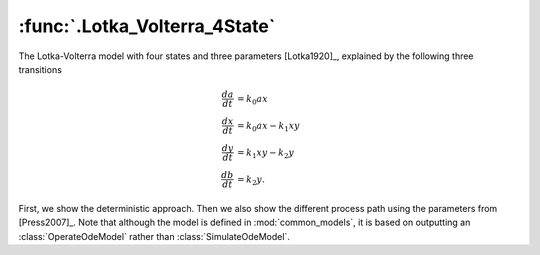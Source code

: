 :func:`.Lotka_Volterra_4State`
==============================

The Lotka-Volterra model with four states and three parameters [Lotka1920]_, explained by the following three transitions

.. math::

    \frac{da}{dt} &= k_{0} a x \\
    \frac{dx}{dt} &= k_{0} a x - k_{1} x y \\
    \frac{dy}{dt} &= k_{1} x y - k_{2} y \\
    \frac{db}{dt} &= k_{2} y.

First, we show the deterministic approach.  Then we also show the different process path using the parameters from [Press2007]_.  Note that although the model is defined in :mod:`common_models`, it is based on outputting an :class:`OperateOdeModel` rather than :class:`SimulateOdeModel`.

.. ipython::

    In [1]: import matplotlib.pyplot as plt

    In [1]: from pygom import Transition, TransitionType, ode_utils, SimulateOde

    In [1]: import numpy

    In [1]: stateList = ['a', 'x', 'y', 'b']

    In [1]: paramList = ['k0', 'k1', 'k2']

    In [1]: transitionList = [
       ...:                   Transition(origin='a', destination='x', equation='k0*a*x', transition_type=TransitionType.T),
       ...:                   Transition(origin='x', destination='y', equation='k1*x*y', transition_type=TransitionType.T),
       ...:                   Transition(origin='y', destination='b', equation='k2*y', transition_type=TransitionType.T)
       ...:                   ]

    In [1]: ode = SimulateOde(stateList, paramList, transition=transitionList)

    In [1]: x0 = [150.0, 10.0, 10.0, 0.0]

    In [1]: t = numpy.linspace(0, 15, 100)

    In [1]: ode.initial_values = (x0, t[0])

    In [1]: ode.parameters = [0.01, 0.1, 1.0]

    In [1]: solution = ode.integrate(t[1::])

    @savefig common_models_Lotka_Volterra_4State.png
    In [1]: ode.plot()

    In [1]: simX, simT = ode.simulate_jump(t[1::], 5, full_output=True)

    @savefig common_models_Lotka_Volterra_Sim.png
    In [1]: ode.plot(simX, simT)

